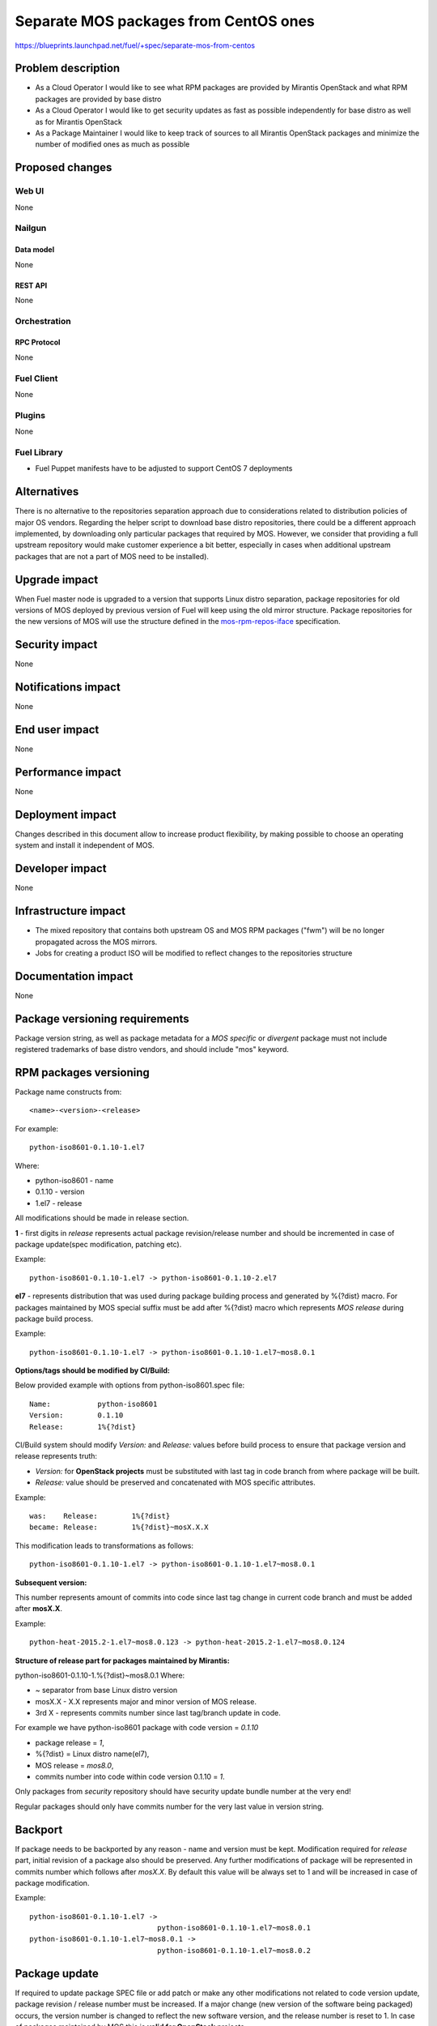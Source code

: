 ..
 This work is licensed under a Creative Commons Attribution 3.0 Unported
 License.

 http://creativecommons.org/licenses/by/3.0/legalcode

======================================
Separate MOS packages from CentOS ones
======================================

https://blueprints.launchpad.net/fuel/+spec/separate-mos-from-centos

--------------------
Problem description
--------------------

* As a Cloud Operator I would like to see what RPM packages are provided by
  Mirantis OpenStack and what RPM packages are provided by base distro

* As a Cloud Operator I would like to get security updates as fast as possible
  independently for base distro as well as for Mirantis OpenStack

* As a Package Maintainer I would like to keep track of sources to all
  Mirantis OpenStack packages and minimize the number of modified ones as much
  as possible

----------------
Proposed changes
----------------

Web UI
======

None

Nailgun
=======

Data model
----------

None

REST API
--------

None

Orchestration
=============

RPC Protocol
------------

None

Fuel Client
===========

None

Plugins
=======

None

Fuel Library
============

* Fuel Puppet manifests have to be adjusted to support CentOS 7 deployments

------------
Alternatives
------------

There is no alternative to the repositories separation approach due to
considerations related to distribution policies of major OS vendors.
Regarding the helper script to download base distro repositories, there
could be a different approach implemented, by downloading only particular
packages that required by MOS. However, we consider that providing a full
upstream repository would make customer experience a bit better, especially
in cases when additional upstream packages that are not a part of MOS need
to be installed).

--------------
Upgrade impact
--------------

When Fuel master node is upgraded to a version that supports Linux distro
separation, package repositories for old versions of MOS deployed by previous
version of Fuel will keep using the old mirror structure. Package repositories
for the new versions of MOS will use the structure defined in the
mos-rpm-repos-iface_ specification.

.. _mos-rpm-repos-iface: https://github.com/stackforge/fuel-specs/blob/master/specs/7.0/mos-rpm-repos-iface.rst

---------------
Security impact
---------------

None

--------------------
Notifications impact
--------------------

None

---------------
End user impact
---------------

None

------------------
Performance impact
------------------

None

-----------------
Deployment impact
-----------------

Changes described in this document allow to increase product flexibility,
by making possible to choose an operating system and install it independent
of MOS.

----------------
Developer impact
----------------

None

--------------------------------
Infrastructure impact
--------------------------------

* The mixed repository that contains both upstream OS and MOS RPM packages
  ("fwm") will be no longer propagated across the MOS mirrors.

* Jobs for creating a product ISO will be modified to reflect changes to the
  repositories structure

--------------------
Documentation impact
--------------------

None

-------------------------------
Package versioning requirements
-------------------------------

Package version string, as well as package metadata for a *MOS specific* or
*divergent* package must not include registered trademarks of base distro
vendors, and should include "mos" keyword.

-----------------------
RPM packages versioning
-----------------------

Package name constructs from::

    <name>-<version>-<release>

For example::

    python-iso8601-0.1.10-1.el7

Where:

- python-iso8601 - name
- 0.1.10 - version
- 1.el7 - release

All modifications should be made in release section.

**1** - first digits in *release* represents actual package revision/release
number and should be incremented in case of package update(spec modification,
patching etc).

Example::

    python-iso8601-0.1.10-1.el7 -> python-iso8601-0.1.10-2.el7

**el7** - represents distribution that was used during package building
process and generated by %{?dist} macro. For packages maintained by MOS special
suffix must be add after %{?dist} macro which represents *MOS release* during
package build process.

Example::

    python-iso8601-0.1.10-1.el7 -> python-iso8601-0.1.10-1.el7~mos8.0.1

**Options/tags should be modified by CI/Build:**

Below provided example with options from python-iso8601.spec file::

    Name:           python-iso8601
    Version:        0.1.10
    Release:        1%{?dist}

CI/Build system should modify *Version:* and *Release:* values before build
process to ensure that package version and release represents truth:

- *Version:* for **OpenStack projects** must be substituted with last tag
  in code branch from where package will be built.
- *Release:* value should be preserved and concatenated with MOS specific
  attributes.

Example::

    was:    Release:        1%{?dist}
    became: Release:        1%{?dist}~mosX.X.X

This modification leads to transformations as follows::

    python-iso8601-0.1.10-1.el7 -> python-iso8601-0.1.10-1.el7~mos8.0.1

**Subsequent version:**

This number represents amount of commits into code since last tag change in
current code branch and must be added after **mosX.X**.

Example::

    python-heat-2015.2-1.el7~mos8.0.123 -> python-heat-2015.2-1.el7~mos8.0.124

**Structure of release part for packages maintained by Mirantis:**

python-iso8601-0.1.10-1.%{?dist}~mos8.0.1
Where:

- ~ separator from base Linux distro version
- mosX.X - X.X represents major and minor version of MOS release.
- 3rd X - represents commits number since last tag/branch update in code.

For example we have python-iso8601 package with code version = *0.1.10*

- package release = *1*,
- %{?dist} = Linux distro name(el7),
- MOS release = *mos8.0*,
- commits number into code within code version 0.1.10 = *1*.

Only packages from *security* repository should have security update
bundle number at the very end!

Regular packages should only have commits number for the very last
value in version string.

--------
Backport
--------

If package needs to be backported by any reason - name and version must be
kept. Modification required for *release* part, initial revision of a package
also should be preserved. Any further modifications of package will be
represented in commits number which follows after *mosX.X*. By default this
value will be always set to 1 and will be increased in case of package
modification.

Example::

    python-iso8601-0.1.10-1.el7 ->
                                  python-iso8601-0.1.10-1.el7~mos8.0.1
    python-iso8601-0.1.10-1.el7~mos8.0.1 ->
                                  python-iso8601-0.1.10-1.el7~mos8.0.2

--------------
Package update
--------------

If required to update package SPEC file or add patch or make any other
modifications not related to code version update, package revision / release
number must be increased. If a major change (new version of the software being
packaged) occurs, the version number is changed to reflect the new software
version, and the release number is reset to 1. In case of packages maintained
by MOS this is **valid for OpenStack** projects.

For **non OpenStack** projects, like dependencies and back-ported packages all
updates will be represented in commits number part of release. After code
version update Commits number value resets to 1 and will be increased in cases
of further modifications of a package.

Update of dependencies within one code version(*non OpenStack*)::

    python-iso8601-0.1.10-1.el7~mos8.0.1 ->
                                         python-iso8601-0.1.10-1.el7~mos8.0.2

Update of dependencies in case of code version update(*non OpenStack*)::

    python-iso8601-0.1.10-1.el7~mos8.0.1 ->
                                         python-iso8601-0.1.11-1.el7~mos8.0.1

Update of OpenStack project - SPEC changed::

    python-heat-2015.2-1.el7~mos8.0.123 -> python-heat-2015.2-2.el7~mos8.0.123

Update of OpenStack project - code tag/branch changed::

    python-heat-2015.2-1.el7~mos8.0.123 -> python-heat-2015.3-1.el7~mos8.0.1

----------------------------------------------
Versioning of packages in post-release updates
----------------------------------------------

**Updates:**

Since MOS reaches GA status, ie officially released, all updated packages will
be published into separate *updates* repository. Updated package will have
higher commit number value in the release part then package from stable
repository.

Example::

    python-iso8601-0.1.10-1.el7~mos8.0.200 ->
                                python-iso8601-0.1.11-1.el7~mos8.0.201
    python-heat-2015.2-1.el7~mos8.0.200 ->
                                python-heat-2015.2-1.el7~mos8.0.201

**Security updates:**

Security updates will also be published in a separate repository and based on
package from *updates* repository. Additional subsequent tag will be added to
the version of a package which includes ".sec." prefix followed by the security
bundle number.

Example::

    python-iso8601-0.1.10-1.el7~mos8.0.201 ->
                               python-iso8601-0.1.11-1.el7~mos8.0.201.sec.1
    python-heat-2015.2-1.el7~mos8.0.201 ->
                               python-heat-2015.2-1.el7~mos8.0.201.sec.1

**Work with branches within updates:**

Branches example:

- openstack-ci/fuel-8.0/stable - freezes after GA
- openstack-ci/fuel-8.0/updates - branch for maintenance updates between main
  releases
- openstack-ci/fuel-8.0/security-1 - branch for security updates

Any changes into *updates* and *security* branches are undergoing the full
acceptance cycle.

All *security* fixes should be proposed to particular branches called
"security-<id>" where ID corresponds to the number of a current update bundle.
These branches must be based on a particular commits that correspond to the
previously released version of a package. Such branches are generated each
time when a fix is based on a code released in terms of a current update
bundle.

Example for python-iso8601 0.1.10 package:

Stable branch::

    project: python-iso8601
    branch: openstack-ci/fuel-8.0/stable
    number of commits: 1
    tag: 0.1.10

After GA, *stable* branch should be frozen and do not accept any changes.
All further work is moving into "updates" branch, this means all next
maintenance updates will be published from this branch.

Updates branch::

    project: python-iso8601
    branch: openstack-ci/fuel-8.0/updates
    number of commits: 2
    tag: 0.1.10

In case of critical vulnerabilities found for project, the *security-1* branch
in the python-iso8601 project will be created, pointing to the same
commit from which the GA version of python-iso8601 was built. Patches will be
committed into the *security-1* branch, built package will be published into
security-updates package repositories and also pushed into *updates* branches
to keep these changes.

Security updates branch::

    project: python-iso8601
    branch: security-1
    number of commits: 2
    security update tag: sec.1
    tag: 0.1.10

Transformations within ongoing MOS releases as for dependencies as for
OpenStack projects::

   mos8.0:                  python-iso8601-0.1.10-1~mos8.0.1
   mos8.0:                  python-heat-2015.2-1.el7~mos8.0.1
   mos8.0-updates:          python-iso8601-0.1.10-1~mos8.0.2
   mos8.0-updates:          python-heat-2015.2-1.el7~mos8.0.2
   mos8.0-security-updates: python-iso8601-0.1.10-1~mos8.0.2.sec.1
   mos8.0-security-updates: python-heat-2015.2-1.el7~mos8.0.2.sec.1
   mos8.1:                  python-iso8601-0.1.10-1~mos8.1.1
   mos8.1:                  python-heat-2015.2-1.el7~mos8.1.1

All the current security fixes should be included into upcoming update bundle.
This means that if a new security fix gets into repository while new update
bundle is going through acceptance testing, the update bundle code should
include this fix, acceptance testing should be reset and new update bundle
should be retested again.

------------------------------
Prioritization of repositories
------------------------------

From out of the box *YUM* package manager has no ability to use repository
priorities. This functionality is accessible via yum plugin named
**yum-plugin-priorities** and accessible from Base repository. Also this
makes us able to use priorities for *Holdback* repositories.

---------------------------------
EXTRA_RPM_REPOS variable behavior
---------------------------------

In the current Fuel make system, the EXTRA_RPM_REPO variable is used to
specify one or more yum repositories to be used as additional sources
during creation of mixed repository that consists of MOS and upstream packages.

EXTRA_RPM_REPOS is a space-separated list of: name,url,priority

With the introduction of separate MOS and upstream repositories, the approach
to handling of the EXTRA_RPM_REPOS variable will change as well.

The following extra actions will be taken for each of yum repositories
specified in the EXTRA_RPM_REPOS variable:

* download to the local mirror created during an ISO build process using
  reposync tool from yum-utils, along with the respecive comps.xml
  Downloaded repository is placed to the $(LOCAL_MIRROR)/extra-repos/$reponame
  folder, where $reponame is the repo name taken from EXTRA_RPM_REPOS
* rebuild metadata with the createrepo command
* copy extra repository to the "extra-repos" folder in the ISO root
* add repo entry to the Fuel node kickstart file (ks.cfg) with the priority
  specified in the EXTRA_RPM_REPOS variable
* create extra.repo file in yum.conf(5) format to be used on the Fuel node

.. note:: In current implementation, source packages and debug symbols packages
   will be excluded during repositories download, to save diskspace on the ISO.
   Repositories metadata will be rebuilt automatically in order to keep the
   consistency.
   **Note** As this approach is not fully aligned with the artifacts separation
   strategy, it will be revisited in the upcoming implementations.

Extra repositories added to the Fuel node kickstart, will be used both during
node provisioning, and node deployment.

--------------
Implementation
--------------

Assignee(s)
===========

Primary assignee:
  Vitaly Parakhin <vparakhin@mirantis.com>

QA assignee:
   TBD

Other contributors:
  TBD

Mandatory design review:
  Roman Vyalov
  Vladimir Kozhukalov

Work Items
==========

* Modify MOS mirroring Jenkins jobs

* Modify ISO creation Jenkins jobs

* Modify make system to allow Fuel node installation from multiple repositories


Dependencies
============

.. _separate_mos_from_linux: https://github.com/stackforge/fuel-specs/blob/master/specs/6.1/separate-mos-from-linux.rst

------------
Testing, QA
------------

TBD

Acceptance criteria
===================

* Fuel node can be installed from an ISO with multiple RPM repositories
* Only MOS RPM packages are stored on Fuel mirrors

----------
References
----------

TBD
